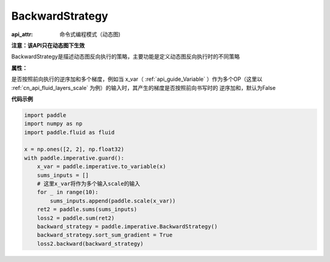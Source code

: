 .. _cn_api_fluid_dygraph_BackwardStrategy:

BackwardStrategy
-------------------------------


.. py:class:: paddle.fluid.dygraph.BackwardStrategy

:api_attr: 命令式编程模式（动态图)



**注意：该API只在动态图下生效**

BackwardStrategy是描述动态图反向执行的策略，主要功能是定义动态图反向执行时的不同策略

**属性：**

.. py:attribute:: sort_sum_gradient

是否按照前向执行的逆序加和多个梯度，例如当 x_var（ :ref:`api_guide_Variable` ）作为多个OP（这里以 :ref:`cn_api_fluid_layers_scale` 为例）的输入时，其产生的梯度是否按照前向书写时的
逆序加和，默认为False


**代码示例**

.. code-block:: python

    import paddle
    import numpy as np
    import paddle.fluid as fluid
    
    x = np.ones([2, 2], np.float32)
    with paddle.imperative.guard():
        x_var = paddle.imperative.to_variable(x)
        sums_inputs = []
        # 这里x_var将作为多个输入scale的输入
        for _ in range(10):
            sums_inputs.append(paddle.scale(x_var))
        ret2 = paddle.sums(sums_inputs)
        loss2 = paddle.sum(ret2)
        backward_strategy = paddle.imperative.BackwardStrategy()
        backward_strategy.sort_sum_gradient = True
        loss2.backward(backward_strategy)

